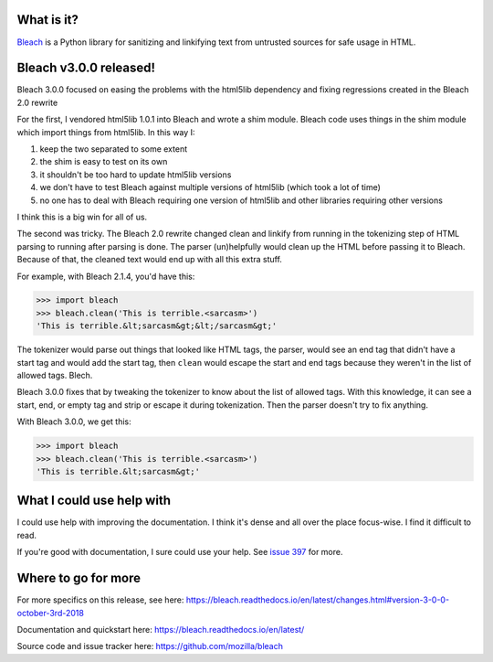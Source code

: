 .. title: Bleach v3.0.0 released!
.. slug: bleach_3_0_0
.. date: 2018-10-03 12:00
.. tags: python, dev, bleach, mozilla, story

What is it?
===========

`Bleach <https://bleach.readthedocs.io/>`_ is a Python library for sanitizing
and linkifying text from untrusted sources for safe usage in HTML.


Bleach v3.0.0 released!
=======================

Bleach 3.0.0 focused on easing the problems with the html5lib dependency and
fixing regressions created in the Bleach 2.0 rewrite

For the first, I vendored html5lib 1.0.1 into Bleach and wrote a shim module.
Bleach code uses things in the shim module which import things from html5lib.
In this way I:

1. keep the two separated to some extent
2. the shim is easy to test on its own
3. it shouldn't be too hard to update html5lib versions
4. we don't have to test Bleach against multiple versions of html5lib (which
   took a lot of time)
5. no one has to deal with Bleach requiring one version of html5lib and
   other libraries requiring other versions

I think this is a big win for all of us.

The second was tricky. The Bleach 2.0 rewrite changed clean and linkify
from running in the tokenizing step of HTML parsing to running after
parsing is done. The parser (un)helpfully would clean up the HTML before
passing it to Bleach. Because of that, the cleaned text would end up with
all this extra stuff.

For example, with Bleach 2.1.4, you'd have this:

>>> import bleach
>>> bleach.clean('This is terrible.<sarcasm>')
'This is terrible.&lt;sarcasm&gt;&lt;/sarcasm&gt;'


The tokenizer would parse out things that looked like HTML tags, the parser,
would see an end tag that didn't have a start tag and would add the start
tag, then ``clean`` would escape the start and end tags because they weren't
in the list of allowed tags. Blech.

Bleach 3.0.0 fixes that by tweaking the tokenizer to know about the list of
allowed tags. With this knowledge, it can see a start, end, or empty tag
and strip or escape it during tokenization. Then the parser doesn't try
to fix anything.

With Bleach 3.0.0, we get this:

>>> import bleach
>>> bleach.clean('This is terrible.<sarcasm>')
'This is terrible.&lt;sarcasm&gt;'


What I could use help with
==========================

I could use help with improving the documentation. I think it's dense and
all over the place focus-wise. I find it difficult to read.

If you're good with documentation, I sure could use your help. See
`issue 397 <https://github.com/mozilla/bleach/issues/397>`_ for more.


Where to go for more
====================

For more specifics on this release, see here:
https://bleach.readthedocs.io/en/latest/changes.html#version-3-0-0-october-3rd-2018

Documentation and quickstart here:
https://bleach.readthedocs.io/en/latest/

Source code and issue tracker here:
https://github.com/mozilla/bleach
